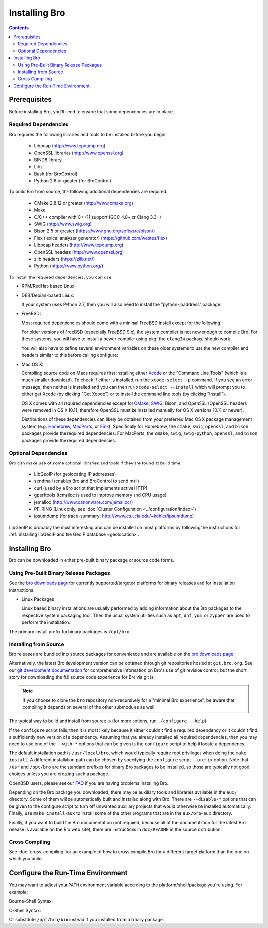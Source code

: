 .. _CMake: http://www.cmake.org
.. _SWIG: http://www.swig.org
.. _Xcode: https://developer.apple.com/xcode/
.. _MacPorts: http://www.macports.org
.. _Fink: http://www.finkproject.org
.. _Homebrew: http://brew.sh
.. _bro downloads page: https://www.bro.org/download/index.html

.. _installing-bro:

==============
Installing Bro
==============

.. contents::

Prerequisites
=============

Before installing Bro, you'll need to ensure that some dependencies
are in place.

Required Dependencies
---------------------

Bro requires the following libraries and tools to be installed
before you begin:

    * Libpcap                           (http://www.tcpdump.org)
    * OpenSSL libraries                 (http://www.openssl.org)
    * BIND8 library
    * Libz
    * Bash (for BroControl)
    * Python 2.6 or greater (for BroControl)

To build Bro from source, the following additional dependencies are required:

    * CMake 2.8.12 or greater           (http://www.cmake.org)
    * Make
    * C/C++ compiler with C++11 support (GCC 4.8+ or Clang 3.3+)
    * SWIG                              (http://www.swig.org)
    * Bison 2.5 or greater              (https://www.gnu.org/software/bison/)
    * Flex (lexical analyzer generator) (https://github.com/westes/flex)
    * Libpcap headers                   (http://www.tcpdump.org)
    * OpenSSL headers                   (http://www.openssl.org)
    * zlib headers                      (https://zlib.net/)
    * Python                            (https://www.python.org/)

To install the required dependencies, you can use:

* RPM/RedHat-based Linux:

  .. console::

     sudo yum install cmake make gcc gcc-c++ flex bison libpcap-devel openssl-devel python-devel swig zlib-devel

* DEB/Debian-based Linux:

  .. console::

     sudo apt-get install cmake make gcc g++ flex bison libpcap-dev libssl-dev python-dev swig zlib1g-dev

  If your system uses Python 2.7, then you will also need to install the
  "python-ipaddress" package.

* FreeBSD:

  Most required dependencies should come with a minimal FreeBSD install
  except for the following.

  .. console::

      sudo pkg install bash cmake swig30 bison python py27-sqlite3 py27-ipaddress

  For older versions of FreeBSD (especially FreeBSD 9.x), the system compiler
  is not new enough to compile Bro. For these systems, you will have to install
  a newer compiler using pkg; the ``clang34`` package should work.

  You will also have to define several environment variables on these older
  systems to use the new compiler and headers similar to this before calling
  configure:

  .. console::

     export CC=clang34
     export CXX=clang++34
     export CXXFLAGS="-stdlib=libc++ -I${LOCALBASE}/include/c++/v1 -L${LOCALBASE}/lib"
     export LDFLAGS="-pthread"

* Mac OS X:

  Compiling source code on Macs requires first installing either Xcode_
  or the "Command Line Tools" (which is a much smaller download).  To check
  if either is installed, run the ``xcode-select -p`` command.  If you see
  an error message, then neither is installed and you can then run
  ``xcode-select --install`` which will prompt you to either get Xcode (by
  clicking "Get Xcode") or to install the command line tools (by
  clicking "Install").

  OS X comes with all required dependencies except for CMake_, SWIG_,
  Bison, and OpenSSL (OpenSSL headers were removed in OS X 10.11,
  therefore OpenSSL must be installed manually for OS X versions 10.11
  or newer).

  Distributions of these dependencies can likely be obtained from your
  preferred Mac OS X package management system (e.g. Homebrew_,
  MacPorts_, or Fink_). Specifically for Homebrew, the ``cmake``,
  ``swig``, ``openssl``, and ``bison`` packages
  provide the required dependencies.  For MacPorts, the ``cmake``,
  ``swig``, ``swig-python``, ``openssl``, and ``bison`` packages provide
  the required dependencies.


Optional Dependencies
---------------------

Bro can make use of some optional libraries and tools if they are found at
build time:

    * LibGeoIP (for geolocating IP addresses)
    * sendmail (enables Bro and BroControl to send mail)
    * curl (used by a Bro script that implements active HTTP)
    * gperftools (tcmalloc is used to improve memory and CPU usage)
    * jemalloc (http://www.canonware.com/jemalloc/)
    * PF_RING (Linux only, see :doc:`Cluster Configuration <../configuration/index>`)
    * ipsumdump (for trace-summary; http://www.cs.ucla.edu/~kohler/ipsumdump)

LibGeoIP is probably the most interesting and can be installed
on most platforms by following the instructions for :ref:`installing
libGeoIP and the GeoIP database
<geolocation>`.


Installing Bro
==============

Bro can be downloaded in either pre-built binary package or source
code forms.


Using Pre-Built Binary Release Packages
---------------------------------------

See the `bro downloads page`_ for currently supported/targeted
platforms for binary releases and for installation instructions.

* Linux Packages

  Linux based binary installations are usually performed by adding
  information about the Bro packages to the respective system packaging
  tool. Then the usual system utilities such as ``apt``, ``dnf``, ``yum``,
  or ``zypper`` are used to perform the installation.

The primary install prefix for binary packages is ``/opt/bro``.

Installing from Source
----------------------

Bro releases are bundled into source packages for convenience and are
available on the `bro downloads page`_.

Alternatively, the latest Bro development version
can be obtained through git repositories
hosted at ``git.bro.org``.  See our `git development documentation
<https://www.bro.org/development/howtos/process.html>`_ for comprehensive
information on Bro's use of git revision control, but the short story
for downloading the full source code experience for Bro via git is:

.. console::

    git clone --recursive git://git.bro.org/bro

.. note:: If you choose to clone the ``bro`` repository
   non-recursively for a "minimal Bro experience", be aware that
   compiling it depends on several of the other submodules as well.

The typical way to build and install from source is (for more options,
run ``./configure --help``):

.. console::

    ./configure
    make
    make install

If the ``configure`` script fails, then it is most likely because it either
couldn't find a required dependency or it couldn't find a sufficiently new
version of a dependency.  Assuming that you already installed all required
dependencies, then you may need to use one of the ``--with-*`` options
that can be given to the ``configure`` script to help it locate a dependency.

The default installation path is ``/usr/local/bro``, which would typically
require root privileges when doing the ``make install``.  A different
installation path can be chosen by specifying the ``configure`` script
``--prefix`` option.  Note that ``/usr`` and ``/opt/bro`` are the
standard prefixes for binary Bro packages to be installed, so those are
typically not good choices unless you are creating such a package.

OpenBSD users, please see our `FAQ
<https://www.bro.org/documentation/faq.html>`_ if you are having
problems installing Bro.

Depending on the Bro package you downloaded, there may be auxiliary
tools and libraries available in the ``aux/`` directory. Some of them
will be automatically built and installed along with Bro. There are
``--disable-*`` options that can be given to the configure script to
turn off unwanted auxiliary projects that would otherwise be installed
automatically.  Finally, use ``make install-aux`` to install some of
the other programs that are in the ``aux/bro-aux`` directory.

Finally, if you want to build the Bro documentation (not required, because
all of the documentation for the latest Bro release is available on the
Bro web site), there are instructions in ``doc/README`` in the source
distribution.

Cross Compiling
---------------

See :doc:`cross-compiling` for an example of how
to cross compile Bro for a different target platform than the one on
which you build.

Configure the Run-Time Environment
==================================

You may want to adjust your ``PATH`` environment variable
according to the platform/shell/package you're using.  For example:

Bourne-Shell Syntax:

.. console::

   export PATH=/usr/local/bro/bin:$PATH

C-Shell Syntax:

.. console::

   setenv PATH /usr/local/bro/bin:$PATH

Or substitute ``/opt/bro/bin`` instead if you installed from a binary package.

